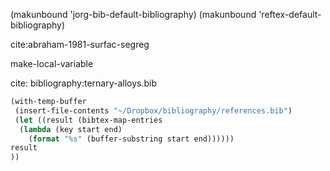 

(makunbound 'jorg-bib-default-bibliography)
(makunbound 'reftex-default-bibliography)


cite:abraham-1981-surfac-segreg


make-local-variable 

cite:
bibliography:ternary-alloys.bib

#+BEGIN_SRC emacs-lisp :results value
(with-temp-buffer
 (insert-file-contents "~/Dropbox/bibliography/references.bib")
 (let ((result (bibtex-map-entries 
  (lambda (key start end)
    (format "%s" (buffer-substring start end))))))
result
))
#+END_SRC

#+RESULTS:

